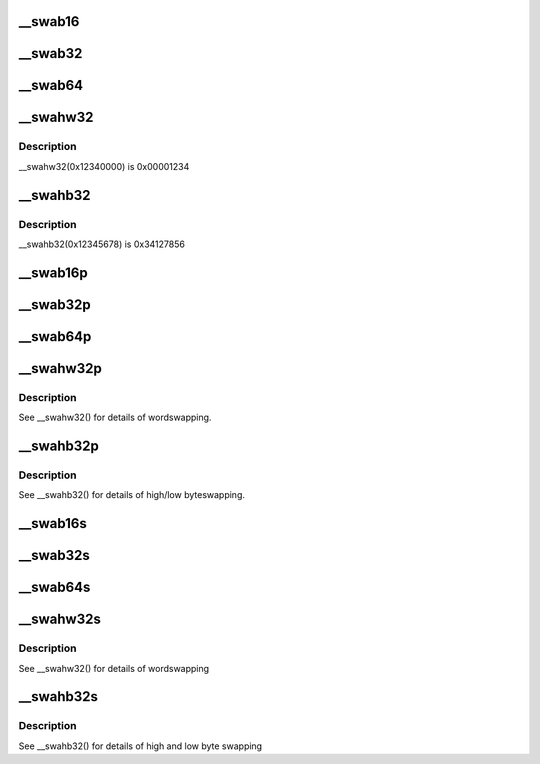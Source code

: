 .. -*- coding: utf-8; mode: rst -*-
.. src-file: include/uapi/linux/swab.h

.. _`__swab16`:

\__swab16
=========

.. c:function::  __swab16( x)

    return a byteswapped 16-bit value

    :param  x:
        value to byteswap

.. _`__swab32`:

\__swab32
=========

.. c:function::  __swab32( x)

    return a byteswapped 32-bit value

    :param  x:
        value to byteswap

.. _`__swab64`:

\__swab64
=========

.. c:function::  __swab64( x)

    return a byteswapped 64-bit value

    :param  x:
        value to byteswap

.. _`__swahw32`:

\__swahw32
==========

.. c:function::  __swahw32( x)

    return a word-swapped 32-bit value

    :param  x:
        value to wordswap

.. _`__swahw32.description`:

Description
-----------

\__swahw32(0x12340000) is 0x00001234

.. _`__swahb32`:

\__swahb32
==========

.. c:function::  __swahb32( x)

    return a high and low byte-swapped 32-bit value

    :param  x:
        value to byteswap

.. _`__swahb32.description`:

Description
-----------

\__swahb32(0x12345678) is 0x34127856

.. _`__swab16p`:

\__swab16p
==========

.. c:function:: __u16 __swab16p(const __u16 *p)

    return a byteswapped 16-bit value from a pointer

    :param const __u16 \*p:
        pointer to a naturally-aligned 16-bit value

.. _`__swab32p`:

\__swab32p
==========

.. c:function:: __u32 __swab32p(const __u32 *p)

    return a byteswapped 32-bit value from a pointer

    :param const __u32 \*p:
        pointer to a naturally-aligned 32-bit value

.. _`__swab64p`:

\__swab64p
==========

.. c:function:: __u64 __swab64p(const __u64 *p)

    return a byteswapped 64-bit value from a pointer

    :param const __u64 \*p:
        pointer to a naturally-aligned 64-bit value

.. _`__swahw32p`:

\__swahw32p
===========

.. c:function:: __u32 __swahw32p(const __u32 *p)

    return a wordswapped 32-bit value from a pointer

    :param const __u32 \*p:
        pointer to a naturally-aligned 32-bit value

.. _`__swahw32p.description`:

Description
-----------

See \__swahw32() for details of wordswapping.

.. _`__swahb32p`:

\__swahb32p
===========

.. c:function:: __u32 __swahb32p(const __u32 *p)

    return a high and low byteswapped 32-bit value from a pointer

    :param const __u32 \*p:
        pointer to a naturally-aligned 32-bit value

.. _`__swahb32p.description`:

Description
-----------

See \__swahb32() for details of high/low byteswapping.

.. _`__swab16s`:

\__swab16s
==========

.. c:function:: void __swab16s(__u16 *p)

    byteswap a 16-bit value in-place

    :param __u16 \*p:
        pointer to a naturally-aligned 16-bit value

.. _`__swab32s`:

\__swab32s
==========

.. c:function:: void __swab32s(__u32 *p)

    byteswap a 32-bit value in-place

    :param __u32 \*p:
        pointer to a naturally-aligned 32-bit value

.. _`__swab64s`:

\__swab64s
==========

.. c:function:: void __swab64s(__u64 *p)

    byteswap a 64-bit value in-place

    :param __u64 \*p:
        pointer to a naturally-aligned 64-bit value

.. _`__swahw32s`:

\__swahw32s
===========

.. c:function:: void __swahw32s(__u32 *p)

    wordswap a 32-bit value in-place

    :param __u32 \*p:
        pointer to a naturally-aligned 32-bit value

.. _`__swahw32s.description`:

Description
-----------

See \__swahw32() for details of wordswapping

.. _`__swahb32s`:

\__swahb32s
===========

.. c:function:: void __swahb32s(__u32 *p)

    high and low byteswap a 32-bit value in-place

    :param __u32 \*p:
        pointer to a naturally-aligned 32-bit value

.. _`__swahb32s.description`:

Description
-----------

See \__swahb32() for details of high and low byte swapping

.. This file was automatic generated / don't edit.

